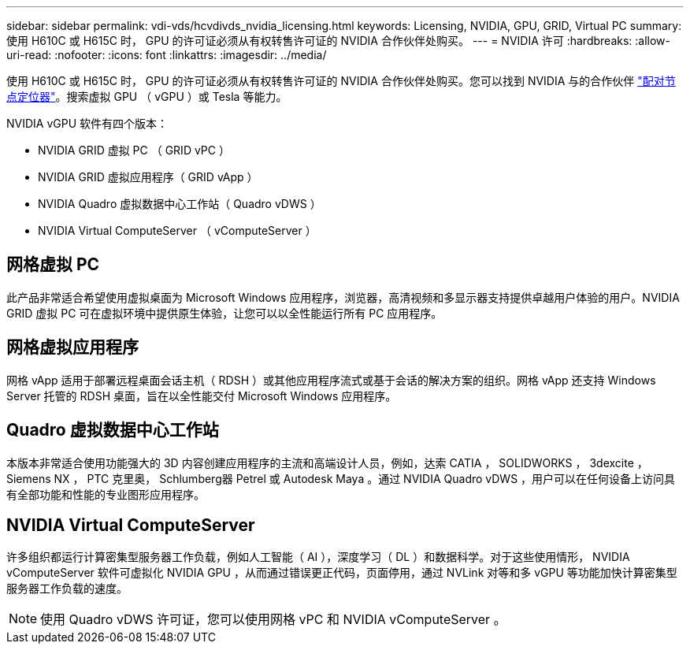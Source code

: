 ---
sidebar: sidebar 
permalink: vdi-vds/hcvdivds_nvidia_licensing.html 
keywords: Licensing, NVIDIA, GPU, GRID, Virtual PC 
summary: 使用 H610C 或 H615C 时， GPU 的许可证必须从有权转售许可证的 NVIDIA 合作伙伴处购买。 
---
= NVIDIA 许可
:hardbreaks:
:allow-uri-read: 
:nofooter: 
:icons: font
:linkattrs: 
:imagesdir: ../media/


[role="lead"]
使用 H610C 或 H615C 时， GPU 的许可证必须从有权转售许可证的 NVIDIA 合作伙伴处购买。您可以找到 NVIDIA 与的合作伙伴 https://www.nvidia.com/object/partner-locator.html["配对节点定位器"^]。搜索虚拟 GPU （ vGPU ）或 Tesla 等能力。

NVIDIA vGPU 软件有四个版本：

* NVIDIA GRID 虚拟 PC （ GRID vPC ）
* NVIDIA GRID 虚拟应用程序（ GRID vApp ）
* NVIDIA Quadro 虚拟数据中心工作站（ Quadro vDWS ）
* NVIDIA Virtual ComputeServer （ vComputeServer ）




== 网格虚拟 PC

此产品非常适合希望使用虚拟桌面为 Microsoft Windows 应用程序，浏览器，高清视频和多显示器支持提供卓越用户体验的用户。NVIDIA GRID 虚拟 PC 可在虚拟环境中提供原生体验，让您可以以全性能运行所有 PC 应用程序。



== 网格虚拟应用程序

网格 vApp 适用于部署远程桌面会话主机（ RDSH ）或其他应用程序流式或基于会话的解决方案的组织。网格 vApp 还支持 Windows Server 托管的 RDSH 桌面，旨在以全性能交付 Microsoft Windows 应用程序。



== Quadro 虚拟数据中心工作站

本版本非常适合使用功能强大的 3D 内容创建应用程序的主流和高端设计人员，例如，达索 CATIA ， SOLIDWORKS ， 3dexcite ， Siemens NX ， PTC 克里奥， Schlumberg器 Petrel 或 Autodesk Maya 。通过 NVIDIA Quadro vDWS ，用户可以在任何设备上访问具有全部功能和性能的专业图形应用程序。



== NVIDIA Virtual ComputeServer

许多组织都运行计算密集型服务器工作负载，例如人工智能（ AI ），深度学习（ DL ）和数据科学。对于这些使用情形， NVIDIA vComputeServer 软件可虚拟化 NVIDIA GPU ，从而通过错误更正代码，页面停用，通过 NVLink 对等和多 vGPU 等功能加快计算密集型服务器工作负载的速度。


NOTE: 使用 Quadro vDWS 许可证，您可以使用网格 vPC 和 NVIDIA vComputeServer 。
